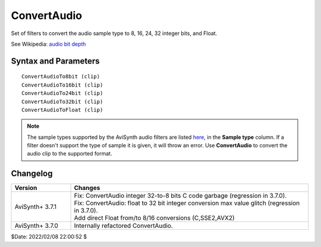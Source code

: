 
ConvertAudio
============

Set of filters to convert the audio sample type to 8, 16, 24, 32 integer bits, 
and Float. 

See Wikipedia: `audio bit depth`_


Syntax and Parameters
----------------------

::

    ConvertAudioTo8bit (clip)
    ConvertAudioTo16bit (clip)
    ConvertAudioTo24bit (clip)
    ConvertAudioTo32bit (clip)
    ConvertAudioToFloat (clip)

.. describe:: clip

    Source clip to convert; all sample types supported.

.. note::
    The sample types supported by the AviSynth audio filters are listed `here`_, 
    in the **Sample type** column. If a filter doesn't support the type of 
    sample it is given, it will throw an error. Use **ConvertAudio** to convert 
    the audio clip to the supported format.


Changelog
----------

.. table::
    :widths: 20 80

    +------------------+------------------------------------------------------------+
    | Version          | Changes                                                    |
    +==================+============================================================+
    | AviSynth+ 3.7.1  || Fix: ConvertAudio integer 32-to-8 bits C code garbage     |
    |                  |  (regression in 3.7.0).                                    |
    |                  || Fix: ConvertAudio: float to 32 bit integer conversion max |
    |                  |  value glitch (regression in 3.7.0).                       |
    |                  || Add direct Float from/to 8/16 conversions (C,SSE2,AVX2)   |
    +------------------+------------------------------------------------------------+
    | AviSynth+ 3.7.0  |  Internally refactored ConvertAudio.                       |
    +------------------+------------------------------------------------------------+

$Date: 2022/02/08 22:00:52 $

.. _audio bit depth:
    https://en.wikipedia.org/wiki/Audio_bit_depth
.. _here:
    http://avisynth.nl/index.php/Internal_filters#Audio_processing_filters
